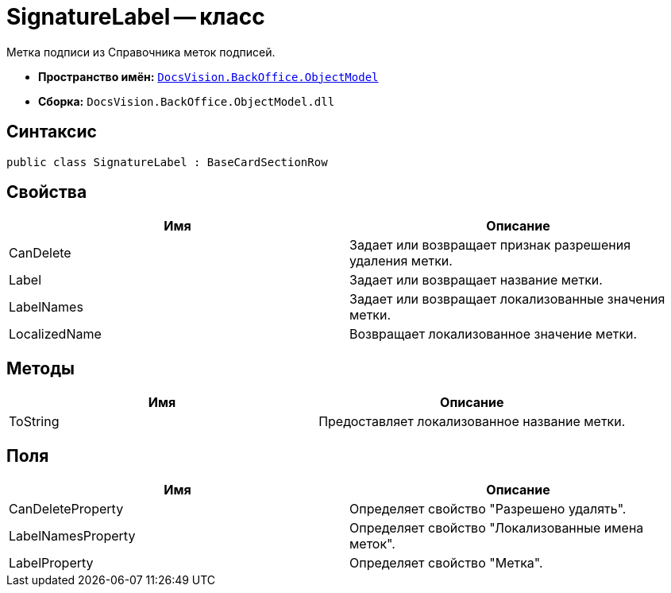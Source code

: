 = SignatureLabel -- класс

Метка подписи из Справочника меток подписей.

* *Пространство имён:* `xref:api/DocsVision/Platform/ObjectModel/ObjectModel_NS.adoc[DocsVision.BackOffice.ObjectModel]`
* *Сборка:* `DocsVision.BackOffice.ObjectModel.dll`

== Синтаксис

[source,csharp]
----
public class SignatureLabel : BaseCardSectionRow
----

== Свойства

[cols=",",options="header"]
|===
|Имя |Описание
|CanDelete |Задает или возвращает признак разрешения удаления метки.
|Label |Задает или возвращает название метки.
|LabelNames |Задает или возвращает локализованные значения метки.
|LocalizedName |Возвращает локализованное значение метки.
|===

== Методы

[cols=",",options="header"]
|===
|Имя |Описание
|ToString |Предоставляет локализованное название метки.
|===

== Поля

[cols=",",options="header"]
|===
|Имя |Описание
|CanDeleteProperty |Определяет свойство "Разрешено удалять".
|LabelNamesProperty |Определяет свойство "Локализованные имена меток".
|LabelProperty |Определяет свойство "Метка".
|===
